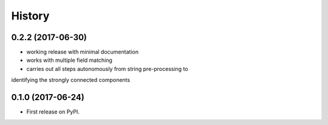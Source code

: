 =======
History
=======

0.2.2 (2017-06-30)
------------------

* working release with minimal documentation
* works with multiple field matching
* carries out all steps autonomously from string pre-processing to
identifying the strongly connected components


0.1.0 (2017-06-24)
------------------

* First release on PyPI.

